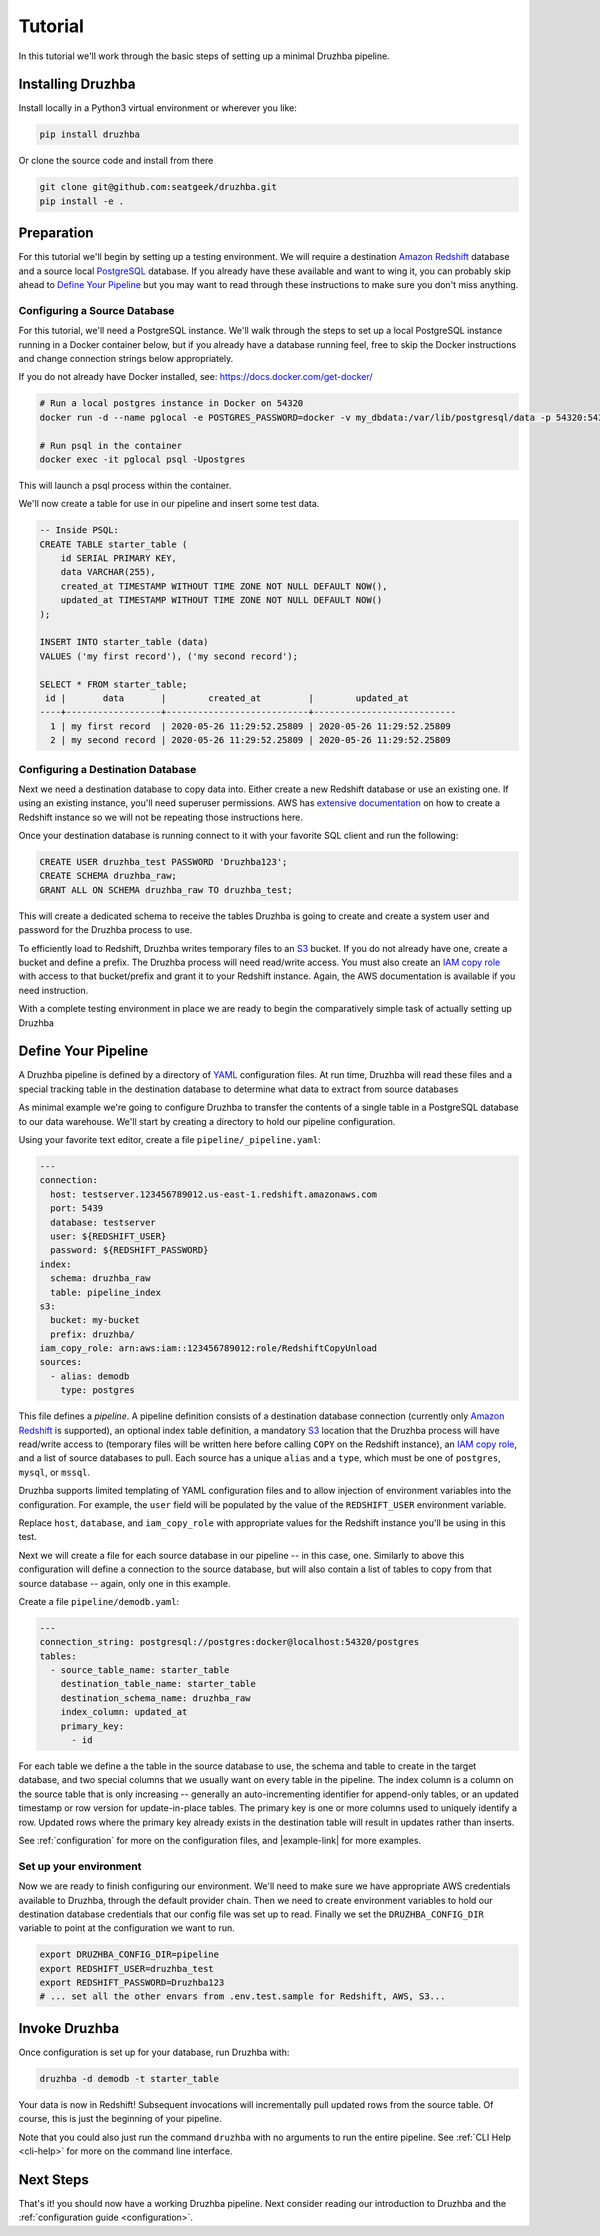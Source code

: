 .. _quickstart:

Tutorial
========

In this tutorial we'll work through the basic steps of setting up a minimal
Druzhba pipeline.

Installing Druzhba
------------------

Install locally in a Python3 virtual environment or wherever you like:

.. code-block:: bash

  pip install druzhba

Or clone the source code and install from there

.. code-block:: bash

  git clone git@github.com:seatgeek/druzhba.git
  pip install -e .

Preparation
-----------

For this tutorial we'll begin by setting up a testing environment. We will
require a destination `Amazon Redshift`_ database and a source local PostgreSQL_
database. If you already have these available and want to wing it, you can
probably skip ahead to `Define Your Pipeline`_ but you may want to read through
these instructions to make sure you don't miss anything.

.. _PostgreSQL: https://www.postgresql.org/

Configuring a Source Database
^^^^^^^^^^^^^^^^^^^^^^^^^^^^^

For this tutorial, we'll need a PostgreSQL instance. We'll walk through the
steps to set up a local PostgreSQL instance running in a Docker container below,
but if you already have a database running feel, free to skip the Docker
instructions and change connection strings below appropriately.

If you do not already have Docker installed, see: https://docs.docker.com/get-docker/

.. code-block:: bash

  # Run a local postgres instance in Docker on 54320
  docker run -d --name pglocal -e POSTGRES_PASSWORD=docker -v my_dbdata:/var/lib/postgresql/data -p 54320:5432 postgres:11

  # Run psql in the container
  docker exec -it pglocal psql -Upostgres

This will launch a psql process within the container.

We'll now create a table for use in our pipeline and insert some test data.

.. code-block:: postgresql

  -- Inside PSQL:
  CREATE TABLE starter_table (
      id SERIAL PRIMARY KEY,
      data VARCHAR(255),
      created_at TIMESTAMP WITHOUT TIME ZONE NOT NULL DEFAULT NOW(),
      updated_at TIMESTAMP WITHOUT TIME ZONE NOT NULL DEFAULT NOW()
  );

  INSERT INTO starter_table (data)
  VALUES ('my first record'), ('my second record');

  SELECT * FROM starter_table;
   id |       data       |        created_at         |        updated_at
  ----+------------------+---------------------------+---------------------------
    1 | my first record  | 2020-05-26 11:29:52.25809 | 2020-05-26 11:29:52.25809
    2 | my second record | 2020-05-26 11:29:52.25809 | 2020-05-26 11:29:52.25809


Configuring a Destination Database
^^^^^^^^^^^^^^^^^^^^^^^^^^^^^^^^^^

Next we need a destination database to copy data into. Either create a new
Redshift database or use an existing one. If using an existing instance, you'll
need superuser permissions. AWS has `extensive documentation
<https://docs.aws.amazon.com/redshift/latest/gsg/getting-started.html>`_ on how
to create a Redshift instance so we will not be repeating those instructions
here.

Once your destination database is running connect to it with your favorite SQL
client and run the following:

.. code-block:: postgresql

  CREATE USER druzhba_test PASSWORD 'Druzhba123';
  CREATE SCHEMA druzhba_raw;
  GRANT ALL ON SCHEMA druzhba_raw TO druzhba_test;

This will create a dedicated schema to receive the tables Druzhba is going to
create and create a system user and password for the Druzhba process to use.

To efficiently load to Redshift, Druzhba writes temporary files to an S3_
bucket. If you do not already have one, create a bucket and define a prefix. The
Druzhba process will need read/write access. You must also create an `IAM copy
role`_ with access to that bucket/prefix and grant it to your Redshift instance.
Again, the AWS documentation is available if you need instruction.

With a complete testing environment in place we are ready to begin the
comparatively simple task of actually setting up Druzhba

.. _`Amazon Redshift`: https://aws.amazon.com/redshift/
.. _S3: https://aws.amazon.com/s3/
.. _`IAM copy role`: https://docs.aws.amazon.com/redshift/latest/mgmt/copy-unload-iam-role.html


Define Your Pipeline
--------------------

A Druzhba pipeline is defined by a directory of YAML_ configuration files. At
run time, Druzhba will read these files and a special tracking table in the
destination database to determine what data to extract from source databases

.. _YAML: https://yaml.org/

As minimal example we're going to configure Druzhba to transfer the contents of
a single table in a PostgreSQL database to our data warehouse. We'll start by
creating a directory to hold our pipeline configuration.

Using your favorite text editor, create a file ``pipeline/_pipeline.yaml``:

.. code-block:: yaml

  ---
  connection:
    host: testserver.123456789012.us-east-1.redshift.amazonaws.com
    port: 5439
    database: testserver
    user: ${REDSHIFT_USER}
    password: ${REDSHIFT_PASSWORD}
  index:
    schema: druzhba_raw
    table: pipeline_index
  s3:
    bucket: my-bucket
    prefix: druzhba/
  iam_copy_role: arn:aws:iam::123456789012:role/RedshiftCopyUnload
  sources:
    - alias: demodb
      type: postgres


This file defines a *pipeline*. A pipeline definition consists of a destination
database connection (currently only `Amazon Redshift`_ is supported), an
optional index table definition, a mandatory S3_ location that the Druzhba
process will have read/write access to (temporary files will be written here
before calling ``COPY`` on the Redshift instance), an `IAM copy role`_, and a
list of source databases to pull. Each source has a unique ``alias`` and a
``type``, which must be one of ``postgres``, ``mysql``, or ``mssql``.

Druzhba supports limited templating of YAML configuration files and to allow
injection of environment variables into the configuration. For example, the
``user`` field will be populated by the value of the ``REDSHIFT_USER``
environment variable.

Replace ``host``, ``database``, and ``iam_copy_role`` with appropriate values
for the Redshift instance you'll be using in this test.

Next we will create a file for each source database in our pipeline -- in this
case, one. Similarly to above this configuration will define a connection to the
source database, but will also contain a list of tables to copy from that source
database -- again, only one in this example.

Create a file ``pipeline/demodb.yaml``:

.. code-block:: yaml

  ---
  connection_string: postgresql://postgres:docker@localhost:54320/postgres
  tables:
    - source_table_name: starter_table
      destination_table_name: starter_table
      destination_schema_name: druzhba_raw
      index_column: updated_at
      primary_key:
        - id

For each table we define a the table in the source database to use, the schema
and table to create in the target database, and two special columns that we
usually want on every table in the pipeline. The index column is a column on the
source table that is only increasing -- generally an auto-incrementing
identifier for append-only tables, or an updated timestamp or row version for
update-in-place tables. The primary key is one or more columns used to uniquely
identify a row. Updated rows where the primary key already exists in the
destination table will result in updates rather than inserts.

See :ref:`configuration` for more on the configuration files, and |example-link|
for more examples.

Set up your environment
^^^^^^^^^^^^^^^^^^^^^^^

Now we are ready to finish configuring our environment. We'll need to make sure
we have appropriate AWS credentials available to Druzhba, through the default
provider chain. Then we need to create environment variables to hold our
destination database credentials that our config file was set up to read.
Finally we set the ``DRUZHBA_CONFIG_DIR`` variable to point at the configuration
we want to run.

.. code-block:: bash

  export DRUZHBA_CONFIG_DIR=pipeline
  export REDSHIFT_USER=druzhba_test
  export REDSHIFT_PASSWORD=Druzhba123
  # ... set all the other envars from .env.test.sample for Redshift, AWS, S3...

.. TODO: the above envars file is not really correct

Invoke Druzhba
--------------

Once configuration is set up for your database, run Druzhba with:

.. code-block:: bash

  druzhba -d demodb -t starter_table

Your data is now in Redshift! Subsequent invocations will incrementally pull
updated rows from the source table. Of course, this is just the beginning of
your pipeline.

Note that you could also just run the command ``druzhba`` with no arguments to
run the entire pipeline. See :ref:`CLI Help <cli-help>` for more on the command
line interface.

Next Steps
----------
.. TODO: link this stuff up

That's it! you should now have a working Druzhba pipeline. Next consider reading
our introduction to Druzhba and the :ref:`configuration guide <configuration>`.
